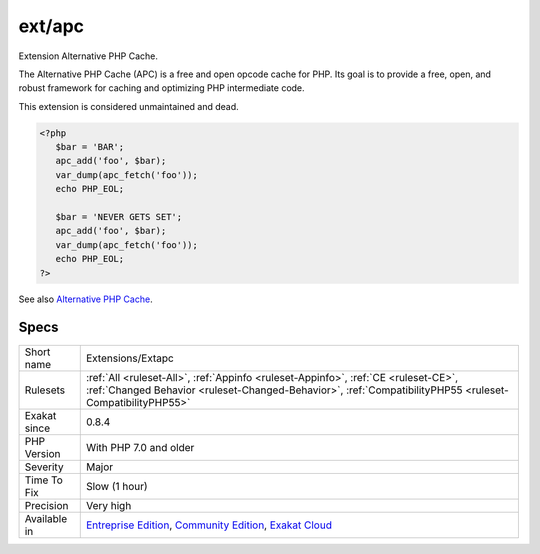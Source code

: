 .. _extensions-extapc:

.. _ext-apc:

ext/apc
+++++++

.. meta::
	:description:
		ext/apc: Extension Alternative PHP Cache.
	:twitter:card: summary_large_image
	:twitter:site: @exakat
	:twitter:title: ext/apc
	:twitter:description: ext/apc: Extension Alternative PHP Cache
	:twitter:creator: @exakat
	:twitter:image:src: https://www.exakat.io/wp-content/uploads/2020/06/logo-exakat.png
	:og:image: https://www.exakat.io/wp-content/uploads/2020/06/logo-exakat.png
	:og:title: ext/apc
	:og:type: article
	:og:description: Extension Alternative PHP Cache
	:og:url: https://exakat.readthedocs.io/en/latest/Reference/Rules/ext/apc.html
	:og:locale: en
Extension Alternative PHP Cache.

The Alternative PHP Cache (APC) is a free and open opcode cache for PHP. Its goal is to provide a free, open, and robust framework for caching and optimizing PHP intermediate code.

This extension is considered unmaintained and dead.

.. code-block:: php
   
   <?php
      $bar = 'BAR';
      apc_add('foo', $bar);
      var_dump(apc_fetch('foo'));
      echo PHP_EOL;
   
      $bar = 'NEVER GETS SET';
      apc_add('foo', $bar);
      var_dump(apc_fetch('foo'));
      echo PHP_EOL;
   ?>

See also `Alternative PHP Cache <https://www.php.net/apc>`_.


Specs
_____

+--------------+------------------------------------------------------------------------------------------------------------------------------------------------------------------------------------------------+
| Short name   | Extensions/Extapc                                                                                                                                                                              |
+--------------+------------------------------------------------------------------------------------------------------------------------------------------------------------------------------------------------+
| Rulesets     | :ref:`All <ruleset-All>`, :ref:`Appinfo <ruleset-Appinfo>`, :ref:`CE <ruleset-CE>`, :ref:`Changed Behavior <ruleset-Changed-Behavior>`, :ref:`CompatibilityPHP55 <ruleset-CompatibilityPHP55>` |
+--------------+------------------------------------------------------------------------------------------------------------------------------------------------------------------------------------------------+
| Exakat since | 0.8.4                                                                                                                                                                                          |
+--------------+------------------------------------------------------------------------------------------------------------------------------------------------------------------------------------------------+
| PHP Version  | With PHP 7.0 and older                                                                                                                                                                         |
+--------------+------------------------------------------------------------------------------------------------------------------------------------------------------------------------------------------------+
| Severity     | Major                                                                                                                                                                                          |
+--------------+------------------------------------------------------------------------------------------------------------------------------------------------------------------------------------------------+
| Time To Fix  | Slow (1 hour)                                                                                                                                                                                  |
+--------------+------------------------------------------------------------------------------------------------------------------------------------------------------------------------------------------------+
| Precision    | Very high                                                                                                                                                                                      |
+--------------+------------------------------------------------------------------------------------------------------------------------------------------------------------------------------------------------+
| Available in | `Entreprise Edition <https://www.exakat.io/entreprise-edition>`_, `Community Edition <https://www.exakat.io/community-edition>`_, `Exakat Cloud <https://www.exakat.io/exakat-cloud/>`_        |
+--------------+------------------------------------------------------------------------------------------------------------------------------------------------------------------------------------------------+



